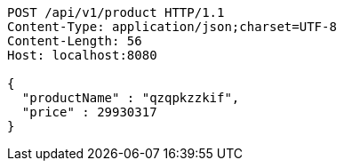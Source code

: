 [source,http,options="nowrap"]
----
POST /api/v1/product HTTP/1.1
Content-Type: application/json;charset=UTF-8
Content-Length: 56
Host: localhost:8080

{
  "productName" : "qzqpkzzkif",
  "price" : 29930317
}
----